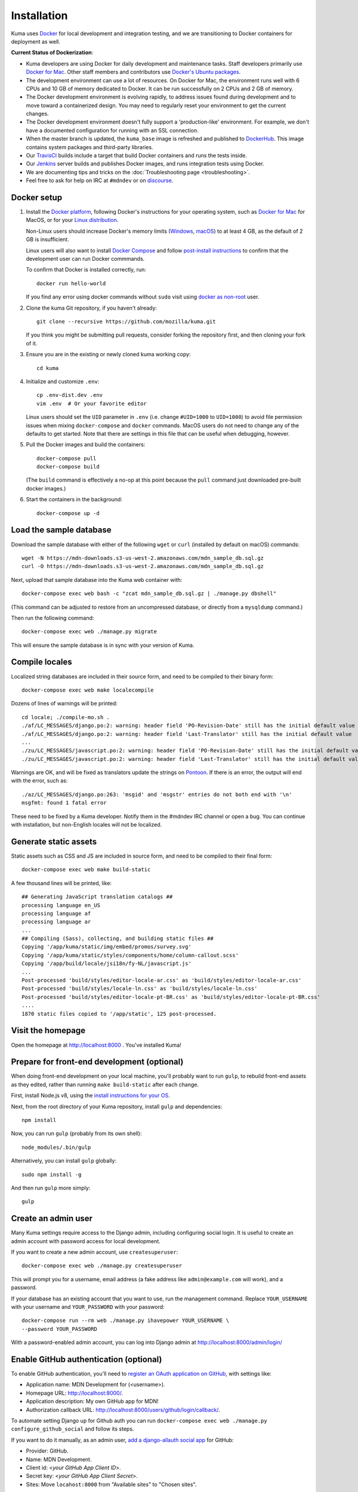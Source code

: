 ============
Installation
============
Kuma uses `Docker`_ for local development and integration testing, and we are
transitioning to Docker containers for deployment as well.

.. _Docker: https://www.docker.com/

**Current Status of Dockerization**:

* Kuma developers are using Docker for daily development and maintenance tasks.
  Staff developers primarily use `Docker for Mac`_. Other staff
  members and contributors use `Docker's Ubuntu packages`_.
* The development environment can use a lot of resources. On Docker for Mac,
  the environment runs well with 6 CPUs and 10 GB of memory dedicated to
  Docker. It can be run successfully on 2 CPUs and 2 GB of memory.
* The Docker development environment is evolving rapidly, to address issues
  found during development and to move toward a containerized design. You may
  need to regularly reset your environment to get the current changes.
* The Docker development environment doesn't fully support a 'production-like'
  environment. For example, we don't have a documented configuration for
  running with an SSL connection.
* When the master branch is updated, the ``kuma_base`` image is refreshed and
  published to `DockerHub`_. This image contains system packages and
  third-party libraries.
* Our TravisCI_ builds include a target that build Docker containers and runs
  the tests inside.
* Our Jenkins_ server builds and publishes Docker images, and runs integration
  tests using Docker.
* We are documenting tips and tricks on the
  :doc:`Troubleshooting page <troubleshooting>`.
* Feel free to ask for help on IRC at ``#mdndev`` or on `discourse`_.

.. _`Docker for Mac`: https://docs.docker.com/docker-for-mac/
.. _`Docker's Ubuntu packages`: https://docs.docker.com/engine/installation/linux/ubuntulinux/
.. _`DockerHub`: https://hub.docker.com/r/mdnwebdocs/kuma_base/tags/
.. _TravisCI: https://travis-ci.org/mozilla/kuma/
.. _Jenkins: https://ci.us-west-2.mdn.mozit.cloud/blue/organizations/jenkins/kuma/activity
.. _discourse: https://discourse.mozilla.org/c/mdn

Docker setup
============

#. Install the `Docker platform`_, following Docker's instructions for your
   operating system, such as `Docker for Mac`_ for MacOS, or for your
   `Linux distribution`_.

   Non-Linux users should increase Docker's memory limits (`Windows`_,
   `macOS`_) to at least 4 GB, as the default of 2 GB is insufficient.
   
   Linux users will also want to install `Docker Compose`_ and follow
   `post-install instructions`_ to confirm that the development user can run
   Docker commmands.

   To confirm that Docker is installed correctly, run::

        docker run hello-world

   If you find any error using docker commands without ``sudo`` visit using
   `docker as non-root`_ user.

#. Clone the kuma Git repository, if you haven't already::

        git clone --recursive https://github.com/mozilla/kuma.git

   If you think you might be submitting pull requests, consider
   forking the repository first, and then cloning your fork of it.

#. Ensure you are in the existing or newly cloned kuma working copy::

        cd kuma

#. Initialize and customize ``.env``::

        cp .env-dist.dev .env
        vim .env  # Or your favorite editor

   Linux users should set the ``UID`` parameter in ``.env``
   (i.e. change ``#UID=1000`` to ``UID=1000``) to avoid file
   permission issues when mixing ``docker-compose`` and ``docker``
   commands. MacOS users do not need to change any of the defaults to
   get started. Note that there are settings in this file that can be
   useful when debugging, however.

#. Pull the Docker images and build the containers::

        docker-compose pull
        docker-compose build

   (The ``build`` command is effectively a no-op at this point because
   the ``pull`` command just downloaded pre-built docker images.)

#. Start the containers in the background::

        docker-compose up -d

.. _Docker platform: https://www.docker.com/products/overview
.. _Linux distribution: https://docs.docker.com/engine/installation/linux/
.. _Docker Compose: https://docs.docker.com/compose/install/
.. _post-install instructions: https://docs.docker.com/engine/installation/linux/linux-postinstall/
.. _docker as non-root: https://docs.docker.com/engine/installation/linux/linux-postinstall/
.. _Windows: https://docs.docker.com/docker-for-windows/#advanced
.. _macOS: https://docs.docker.com/docker-for-mac/#advanced

.. _provision-the-database:

Load the sample database
========================

Download the sample database with either of the following ``wget`` or
``curl`` (installed by default on macOS) commands::

    wget -N https://mdn-downloads.s3-us-west-2.amazonaws.com/mdn_sample_db.sql.gz
    curl -O https://mdn-downloads.s3-us-west-2.amazonaws.com/mdn_sample_db.sql.gz

Next, upload that sample database into the Kuma web container with::

    docker-compose exec web bash -c "zcat mdn_sample_db.sql.gz | ./manage.py dbshell"

(This command can be adjusted to restore from an uncompressed database, or
directly from a ``mysqldump`` command.)

Then run the following command::

    docker-compose exec web ./manage.py migrate

This will ensure the sample database is in sync with your version of Kuma.

Compile locales
===============
Localized string databases are included in their source form, and need to be
compiled to their binary form::

    docker-compose exec web make localecompile

Dozens of lines of warnings will be printed::

    cd locale; ./compile-mo.sh .
    ./af/LC_MESSAGES/django.po:2: warning: header field 'PO-Revision-Date' still has the initial default value
    ./af/LC_MESSAGES/django.po:2: warning: header field 'Last-Translator' still has the initial default value
    ...
    ./zu/LC_MESSAGES/javascript.po:2: warning: header field 'PO-Revision-Date' still has the initial default value
    ./zu/LC_MESSAGES/javascript.po:2: warning: header field 'Last-Translator' still has the initial default value

Warnings are OK, and will be fixed as translators update the strings on
Pontoon_. If there is an error, the output will end with the error, such as::

    ./az/LC_MESSAGES/django.po:263: 'msgid' and 'msgstr' entries do not both end with '\n'
    msgfmt: found 1 fatal error

These need to be fixed by a Kuma developer. Notify them in the #mdndev IRC
channel or open a bug. You can continue with installation, but non-English
locales will not be localized.

.. _Pontoon: https://pontoon.mozilla.org/projects/mdn/

Generate static assets
======================
Static assets such as CSS and JS are included in source form, and need to be
compiled to their final form::

    docker-compose exec web make build-static

A few thousand lines will be printed, like::

    ## Generating JavaScript translation catalogs ##
    processing language en_US
    processing language af
    processing language ar
    ...
    ## Compiling (Sass), collecting, and building static files ##
    Copying '/app/kuma/static/img/embed/promos/survey.svg'
    Copying '/app/kuma/static/styles/components/home/column-callout.scss'
    Copying '/app/build/locale/jsi18n/fy-NL/javascript.js'
    ...
    Post-processed 'build/styles/editor-locale-ar.css' as 'build/styles/editor-locale-ar.css'
    Post-processed 'build/styles/locale-ln.css' as 'build/styles/locale-ln.css'
    Post-processed 'build/styles/editor-locale-pt-BR.css' as 'build/styles/editor-locale-pt-BR.css'
    ....
    1870 static files copied to '/app/static', 125 post-processed.

Visit the homepage
==================
Open the homepage at http://localhost:8000 . You've installed Kuma!

.. _frontend-development:

Prepare for front-end development (optional)
============================================
When doing front-end development on your local machine, you'll probably
want to run ``gulp``, to rebuild front-end assets as they edited, rather than
running ``make build-static`` after each change.

First, install Node.js v8, using the `install instructions for your OS`_.

Next, from the root directory of your Kuma repository, install ``gulp`` and
dependencies::

    npm install

Now, you can run ``gulp`` (probably from its own shell)::

    node_modules/.bin/gulp

Alternatively, you can install ``gulp`` globally::

    sudo npm install -g

And then run ``gulp`` more simply::

    gulp

.. _gulp: http://gulpjs.com/
.. _`Node.js`: https://nodejs.org/
.. _`install instructions for your OS`: https://nodejs.org/en/download/package-manager/

Create an admin user
====================
Many Kuma settings require access to the Django admin, including
configuring social login.  It is useful to create an admin account with
password access for local development.

If you want to create a new admin account, use ``createsuperuser``::

    docker-compose exec web ./manage.py createsuperuser

This will prompt you for a username, email address (a fake address like
``admin@example.com`` will work), and a password.

If your database has an existing account that you want to use, run the
management command. Replace ``YOUR_USERNAME`` with your username and
``YOUR_PASSWORD`` with your password::

    docker-compose run --rm web ./manage.py ihavepower YOUR_USERNAME \
    --password YOUR_PASSWORD

With a password-enabled admin account, you can log into Django admin at
http://localhost:8000/admin/login/

.. _enable-github-auth:

Enable GitHub authentication (optional)
=======================================
To enable GitHub authentication, you'll need to
`register an OAuth application on GitHub`_, with settings like:

* Application name: MDN Development for (<username>).
* Homepage URL: http://localhost:8000/.
* Application description: My own GitHub app for MDN!
* Authorization callback URL: http://localhost:8000/users/github/login/callback/.

To automate setting Django up for Github auth you can run
``docker-compose exec web ./manage.py configure_github_social`` and follow its steps.

If you want to do it manually, as an admin user, `add a django-allauth social app`_ for GitHub:

* Provider: GitHub.
* Name: MDN Development.
* Client id: <*your GitHub App Client ID*>.
* Secret key: <*your GitHub App Client Secret*>.
* Sites: Move ``locahost:8000`` from "Available sites" to "Chosen sites".

``locahost:8000`` needs to either have ID 1 or ``SITE_ID=1`` has to be set in ``.env``
to its actual ID. You'll also need to set ``DOMAIN=mdn.localhost`` there.

Your hosts file should contain the following lines::

    127.0.0.1 localhost demos mdn.localhost beta.mdn.localhost wiki.mdn.localhost
    ::1             mdn.localhost beta.mdn.localhost wiki.mdn.localhost

Now you can sign in with GitHub.

To associate your password-only admin account with GitHub:

#. Login with your password at http://localhost:8000/admin/login/.
#. Go to the Homepage at https://developer.mozilla.org/en-US/.
#. Click your username at the top to view your profile.
#. Click Edit to edit your profile.
#. Under My Profiles, click `Use your GitHub account to sign in`_.

To create a new account with GitHub, use the regular "Sign in" widget at the
top of any page.

With social accounts are enabled, you can disable the admin password in the
Django shell::

    docker-compose exec web ./manage.py shell_plus
    >>> me = User.objects.get(username='admin_username')
    >>> me.set_unusable_password()
    >>> me.save()
    >>> exit()

.. _register an OAuth application on GitHub: https://github.com/settings/applications/new
.. _add a django-allauth social app: http://localhost:8000/admin/socialaccount/socialapp/add/
.. _`Use your GitHub account to sign in`: https://developer.mozilla.org/users/github/login/?process=connect

Interact with the Docker containers
===================================
The current directory is mounted as the ``/app`` folder in the web and worker
containers. Changes made to your local
directory are usually reflected in the running containers. To force the issue,
the containers for specified services can be restarted::

    docker-compose restart web worker

You can connect to a running container to run commands. For example, you can
open an interactive shell in the web container::

    docker-compose exec web /bin/bash
    make bash  # Same command, less typing

To view the logs generated by a container::

    docker-compose logs web

To continuously view logs from all containers::

    docker-compose logs -f

To stop the containers::

    docker-compose stop

For further information, see the Docker documentation, such as the
`Docker Overview`_ and the documentation for your operating system.
You can try Docker's guided tutorials, and apply what you've learned on the
Kuma Docker environment.

.. _`Docker Overview`: https://docs.docker.com/engine/understanding-docker/
